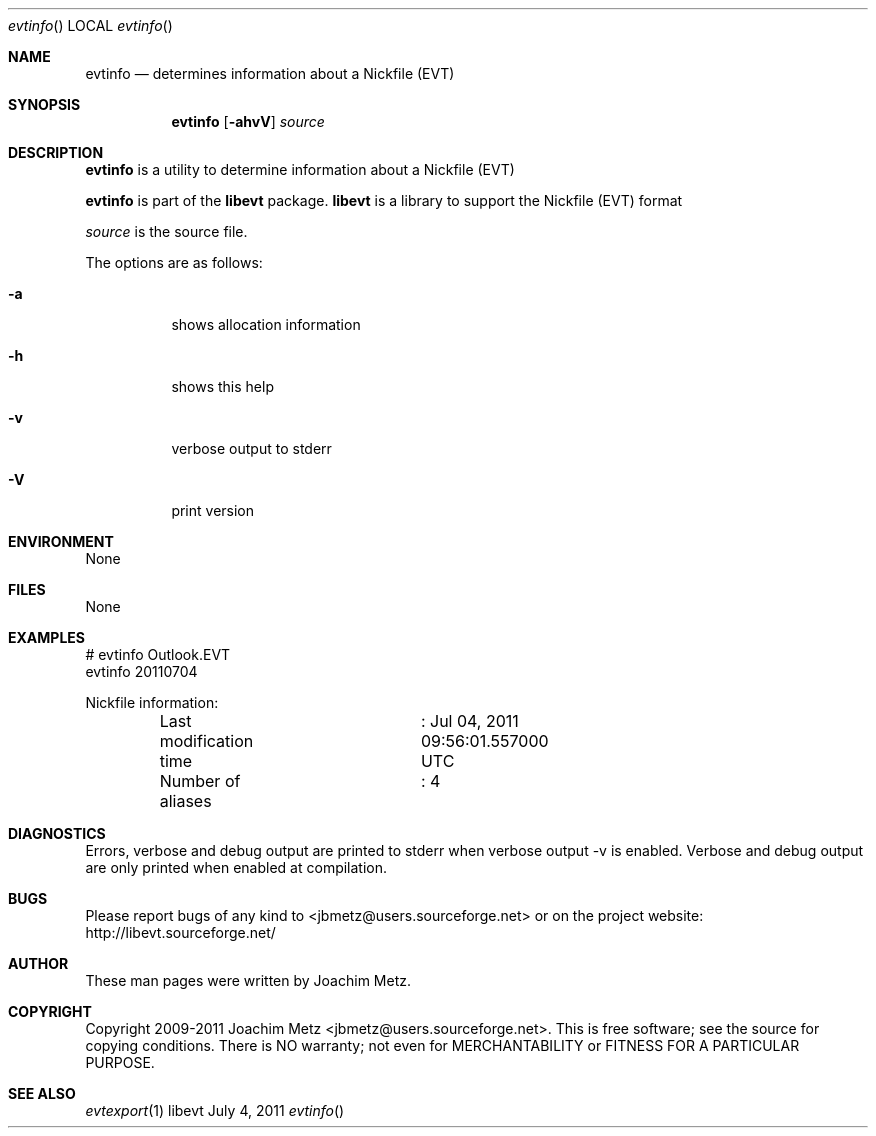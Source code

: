 .Dd July 4, 2011
.Dt evtinfo
.Os libevt
.Sh NAME
.Nm evtinfo
.Nd determines information about a Nickfile (EVT)
.Sh SYNOPSIS
.Nm evtinfo
.Op Fl ahvV
.Va Ar source
.Sh DESCRIPTION
.Nm evtinfo
is a utility to determine information about a Nickfile (EVT)
.Pp
.Nm evtinfo
is part of the
.Nm libevt
package.
.Nm libevt
is a library to support the Nickfile (EVT) format
.Pp
.Ar source
is the source file.
.Pp
The options are as follows:
.Bl -tag -width Ds
.It Fl a
shows allocation information
.It Fl h
shows this help
.It Fl v
verbose output to stderr
.It Fl V
print version
.El
.Sh ENVIRONMENT
None
.Sh FILES
None
.Sh EXAMPLES
.Bd -literal
# evtinfo Outlook.EVT
evtinfo 20110704

Nickfile information:
	Last modification time	: Jul 04, 2011 09:56:01.557000 UTC
	Number of aliases	: 4

.Ed
.Sh DIAGNOSTICS
Errors, verbose and debug output are printed to stderr when verbose output \-v is enabled.
Verbose and debug output are only printed when enabled at compilation.
.Sh BUGS
Please report bugs of any kind to <jbmetz@users.sourceforge.net> or on the project website:
http://libevt.sourceforge.net/
.Sh AUTHOR
These man pages were written by Joachim Metz.
.Sh COPYRIGHT
Copyright 2009-2011 Joachim Metz <jbmetz@users.sourceforge.net>.
This is free software; see the source for copying conditions. There is NO warranty; not even for MERCHANTABILITY or FITNESS FOR A PARTICULAR PURPOSE.
.Sh SEE ALSO
.Xr evtexport 1
